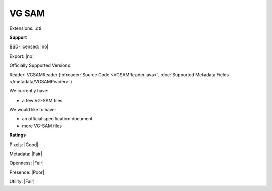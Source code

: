 .. index:: VG SAM
.. index:: .dti

VG SAM
===============================================================================

Extensions: .dti



**Support**


BSD-licensed: |no|

Export: |no|

Officially Supported Versions: 

Reader: VGSAMReader (:bfreader:`Source Code <VGSAMReader.java>`, :doc:`Supported Metadata Fields </metadata/VGSAMReader>`)




We currently have:

* a few VG-SAM files

We would like to have:

* an official specification document 
* more VG-SAM files

**Ratings**


Pixels: |Good|

Metadata: |Fair|

Openness: |Fair|

Presence: |Poor|

Utility: |Fair|




